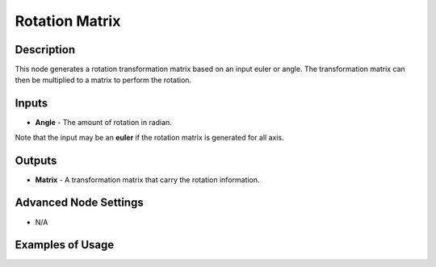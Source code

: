 Rotation Matrix
===============

Description
-----------
This node generates a rotation transformation matrix based on an input euler or angle.
The transformation matrix can then be multiplied to a matrix to perform the rotation.

.. image:: images/rotation_matrix_node.png
   :width: 160pt

Inputs
------

- **Angle** - The amount of rotation in radian.

Note that the input may be an **euler** if the rotation matrix is generated for all axis.

Outputs
-------

- **Matrix** - A transformation matrix that carry the rotation information.

Advanced Node Settings
----------------------

- N/A

Examples of Usage
-----------------

.. image:: gifs/rotation_matrix_node_example.gif
